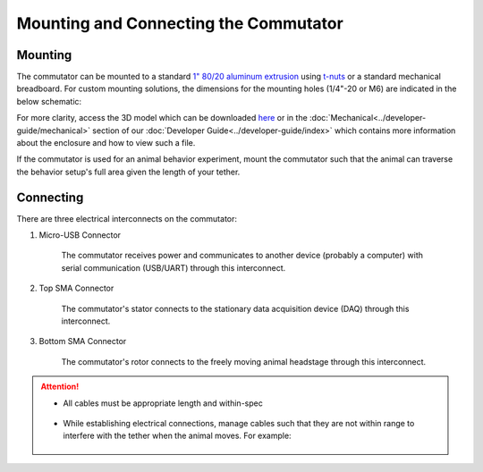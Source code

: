 
**************************************************************
Mounting and Connecting the Commutator
**************************************************************

Mounting
^^^^^^^^^^^^^^^^^^^^^^^^^^^^^^^^^^^^^^^^^^^^^^^^^

The commutator can be mounted to a standard `1" 80/20 aluminum extrusion <https://8020.net/framing-options/t-slotted-profiles/fractional/10series100basedprofiles.html>`_ using `t-nuts <https://youtu.be/nK-DsJxAdwM>`_ or a standard mechanical breadboard.
For custom mounting solutions, the dimensions for the mounting holes (1/4"-20 or M6) are indicated in the below schematic:

.. image:: ../../_static/images/commutator-mounting-holes.png
    :alt: schematic image
    :align: center

For more clarity, access the 3D model which can be downloaded `here <https://github.com/open-ephys/onix-commutator>`_ or
in the :doc:`Mechanical<../developer-guide/mechanical>` section of our :doc:`Developer Guide<../developer-guide/index>`
which contains more information about the enclosure and how to view such a file.

If the commutator is used for an animal behavior experiment, mount the commutator such that the animal can traverse the
behavior setup's full area given the length of your tether.

Connecting
^^^^^^^^^^^^^^^^^^^^^^^^^^^^^^^^^^^^^^^^^^^^^^^^^

There are three electrical interconnects on the commutator:

#. Micro-USB Connector

    The commutator receives power and communicates to another device (probably a computer) with serial communication (USB/UART) through this interconnect.

#. Top SMA Connector

    The commutator's stator connects to the stationary data acquisition device (DAQ) through this interconnect.

#. Bottom SMA Connector

    The commutator's rotor connects to the freely moving animal headstage through this interconnect.

.. image:: ../../_static/images/connections-numbered.png
    :alt: image indicating location of connections
    :align: center

.. Attention::
    * All cables must be appropriate length and within-spec

        .. TODO:: What are the appropriate lengths and specs? The SMA connector specs depends on the experiment/headstage, but I can at least specify the micro-USB specs

    * While establishing electrical connections, manage cables such that they are not within range to interfere with the tether when the animal moves. For example:

        .. TODO:: Another photo?

        .. image:: ../../_static/images/cable-management.png
            :alt: image indicating location of connections
            :align: center
